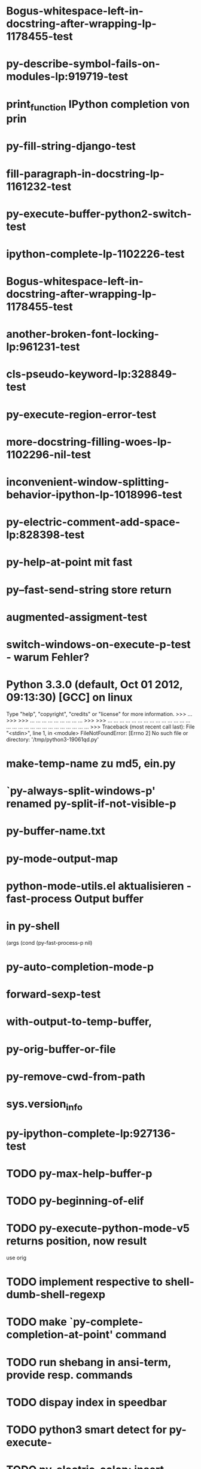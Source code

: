 * Bogus-whitespace-left-in-docstring-after-wrapping-lp-1178455-test
* py-describe-symbol-fails-on-modules-lp:919719-test
* print_function IPython completion von prin
* py-fill-string-django-test
* fill-paragraph-in-docstring-lp-1161232-test
* py-execute-buffer-python2-switch-test
* ipython-complete-lp-1102226-test
* Bogus-whitespace-left-in-docstring-after-wrapping-lp-1178455-test
* another-broken-font-locking-lp:961231-test
* cls-pseudo-keyword-lp:328849-test 
* py-execute-region-error-test
* more-docstring-filling-woes-lp-1102296-nil-test
* inconvenient-window-splitting-behavior-ipython-lp-1018996-test
* py-electric-comment-add-space-lp:828398-test
* py-help-at-point mit fast
* py--fast-send-string store return
* augmented-assigment-test
* switch-windows-on-execute-p-test  - warum Fehler?
* Python 3.3.0 (default, Oct 01 2012, 09:13:30) [GCC] on linux
  Type "help", "copyright", "credits" or "license" for more information.
  >>> ... >>> >>> ... ... ... ... ... ... ... ... ... >>> >>> ... ... ... ... ... ... ... ... ... ... ... ... ... ... ... ... ... ... ... ... ... ... ... ... ... ... ... ... >>> Traceback (most recent call last):
  File "<stdin>", line 1, in <module>
  FileNotFoundError: [Errno 2] No such file or directory: '/tmp/python3-19061qd.py'
* make-temp-name zu md5, ein.py
* `py-always-split-windows-p' renamed py-split-if-not-visible-p
* py-buffer-name.txt
* py-mode-output-map
* python-mode-utils.el aktualisieren - fast-process Output buffer 
* in py-shell
  (args
	  (cond (py-fast-process-p nil)
* py-auto-completion-mode-p
* forward-sexp-test
*  with-output-to-temp-buffer, 
* py-orig-buffer-or-file
* py-remove-cwd-from-path
* sys.version_info
* py-ipython-complete-lp:927136-test
* TODO py-max-help-buffer-p
* TODO py-beginning-of-elif
* TODO py-execute-python-mode-v5 returns position, now result
  use orig
* TODO implement respective to shell-dumb-shell-regexp 
* TODO make `py-complete-completion-at-point' command
* TODO run shebang in ansi-term, provide resp. commands
* TODO dispay index in speedbar
* TODO python3 smart detect for py-execute-
* TODO py-electric-colon: insert colon
* TODO py-decomment
* TODO py-output-buffer
* TODO Emacs Python Tested Environment
  Many Emacs users keep there own environemt composed
  of the extensions around. Therefor offering everthing
  possibly needed right from the spot is not that
  promising as elsewhere - moreover, there is a
  probability, stuff delivered might disturb existing
  workflow. OTOH many users will spend more time than
  necessary collecting all this stuff from a plenty of
  sources, which often need some tweaks. A Solution
  might be indicating tested install examples.
  
* TODO py-down-block-same-level
* TODO py-execute-statement-version
  generic command, execute according to version customized in `py-execute-version'
* TODO describe-mode remove unused key labels
* TODO KEYWORDS = frozenset(keyword.kwlist + ['print']) - SINGLETONS
  grasp keyword.kwlist as py-minor-expression
* Text is read-only - Usache war prompt in comint, Konflikt mit setup
